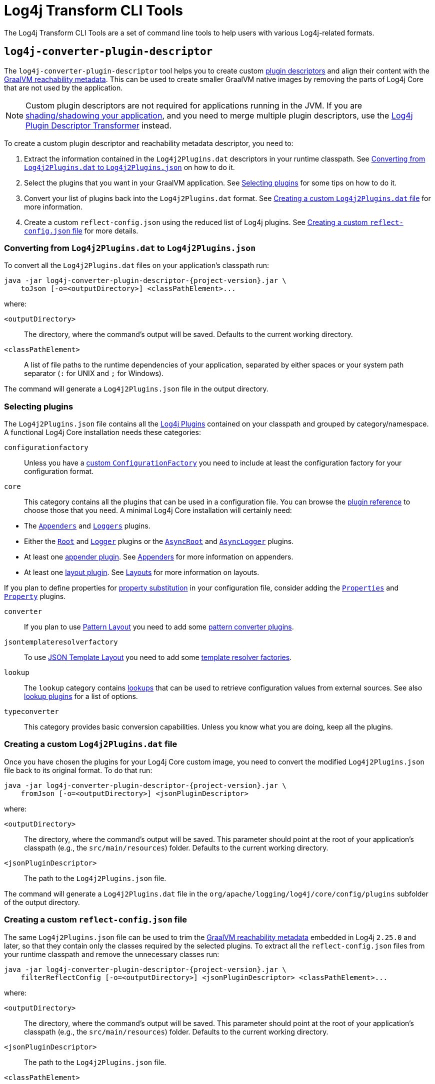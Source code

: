 ////
    Licensed to the Apache Software Foundation (ASF) under one or more
    contributor license agreements.  See the NOTICE file distributed with
    this work for additional information regarding copyright ownership.
    The ASF licenses this file to You under the Apache License, Version 2.0
    (the "License"); you may not use this file except in compliance with
    the License.  You may obtain a copy of the License at

    http://www.apache.org/licenses/LICENSE-2.0

    Unless required by applicable law or agreed to in writing, software
    distributed under the License is distributed on an "AS IS" BASIS,
    WITHOUT WARRANTIES OR CONDITIONS OF ANY KIND, either express or implied.
    See the License for the specific language governing permissions and
    limitations under the License.
////

= Log4j Transform CLI Tools

The Log4j Transform CLI Tools are a set of command line tools to help users with various Log4j-related formats.

[#log4j-converter-plugin-descriptor]
== `log4j-converter-plugin-descriptor`

The `log4j-converter-plugin-descriptor` tool helps you to create custom
https://logging.apache.org/log4j/2.x/manual/plugins.html#plugin-registry[plugin descriptors]
and align their content with the
https://www.graalvm.org/latest/reference-manual/native-image/metadata/[GraalVM reachability metadata].
This can be used to create smaller GraalVM native images by removing the parts of Log4j Core that are not used by the application.

[NOTE]
====
Custom plugin descriptors are not required for applications running in the JVM.
If you are
https://logging.apache.org/log4j/2.x/faq.html#shading[shading/shadowing your application],
and you need to merge multiple plugin descriptors, use the
xref:log4j-transform-maven-shade-plugin-extensions.adoc#log4j-plugin-cache-transformer[Log4j Plugin Descriptor Transformer]
instead.
====

To create a custom plugin descriptor and reachability metadata descriptor, you need to:

. Extract the information contained in the `Log4j2Plugins.dat` descriptors in your runtime classpath.
See <<log4j-converter-plugin-descriptor-toJson>> on how to do it.
. Select the plugins that you want in your GraalVM application.
See <<log4j-converter-plugin-descriptor-select>> for some tips on how to do it.
. Convert your list of plugins back into the `Log4j2Plugins.dat` format.
See <<log4j-converter-plugin-descriptor-fromJson>> for more information.
. Create a custom `reflect-config.json` using the reduced list of Log4j plugins.
See <<log4j-converter-plugin-descriptor-filterReflectConfig>> for more details.

[#log4j-converter-plugin-descriptor-toJson]
=== Converting from `Log4j2Plugins.dat` to `Log4j2Plugins.json`

To convert all the `Log4j2Plugins.dat` files on your application's classpath run:

[source,subs="+attributes"]
----
java -jar log4j-converter-plugin-descriptor-{project-version}.jar \
    toJson [-o=<outputDirectory>] <classPathElement>...
----

where:

`<outputDirectory>`::
The directory, where the command's output will be saved.
Defaults to the current working directory.

`<classPathElement>`::
A list of file paths to the runtime dependencies of your application, separated by either spaces or your system path separator (`:` for UNIX and `;` for Windows).

The command will generate a `Log4j2Plugins.json` file in the output directory.

[#log4j-converter-plugin-descriptor-select]
=== Selecting plugins

The `Log4j2Plugins.json` file contains all the
https://logging.apache.org/log4j/2.x/manual/plugins.html#declare-plugin[Log4j Plugins]
contained on your classpath and grouped by category/namespace.
A functional Log4j Core installation needs these categories:

`configurationfactory`::
+
Unless you have a
https://logging.apache.org/log4j/2.x/manual/customconfig.html#ConfigurationFactory[custom `ConfigurationFactory`]
you need to include at least the configuration factory for your configuration format.

`core`::
This category contains all the plugins that can be used in a configuration file.
You can browse the
https://logging.apache.org/log4j/2.x/plugin-reference.html#org-apache-logging-log4j_log4j-core_org-apache-logging-log4j-core-config-Configuration[plugin reference]
to choose those that you need.
A minimal Log4j Core installation will certainly need:
--
* The
https://logging.apache.org/log4j/2.x/plugin-reference.html#org-apache-logging-log4j_log4j-core_org-apache-logging-log4j-core-config-AppendersPlugin[`Appenders`]
and
https://logging.apache.org/log4j/2.x/plugin-reference.html#org-apache-logging-log4j_log4j-core_org-apache-logging-log4j-core-config-LoggersPlugin[`Loggers`]
plugins.
* Either the
https://logging.apache.org/log4j/2.x/plugin-reference.html#org-apache-logging-log4j_log4j-core_org-apache-logging-log4j-core-config-LoggerConfig-RootLogger[`Root`]
and
https://logging.apache.org/log4j/2.x/plugin-reference.html#org-apache-logging-log4j_log4j-core_org-apache-logging-log4j-core-config-LoggerConfig[`Logger`]
plugins or the
https://logging.apache.org/log4j/2.x/plugin-reference.html#org-apache-logging-log4j_log4j-core_org-apache-logging-log4j-core-async-AsyncLoggerConfig-RootLogger[`AsyncRoot`]
and
https://logging.apache.org/log4j/2.x/plugin-reference.html#org-apache-logging-log4j_log4j-core_org-apache-logging-log4j-core-async-AsyncLoggerConfig[`AsyncLogger`] plugins.
* At least one
https://logging.apache.org/log4j/2.x/plugin-reference.html#org-apache-logging-log4j_log4j-core_org-apache-logging-log4j-core-Appender[appender plugin].
See
https://logging.apache.org/log4j/2.x/manual/appenders.html[Appenders]
for more information on appenders.
* At least one
https://logging.apache.org/log4j/2.x/plugin-reference.html#org-apache-logging-log4j_log4j-core_org-apache-logging-log4j-core-Layout[layout plugin].
See
https://logging.apache.org/log4j/2.x/manual/layouts.html[Layouts]
for more information on layouts.
--
If you plan to define properties for
https://logging.apache.org/log4j/2.x/manual/configuration.html#property-substitution[property substitution]
in your configuration file, consider adding the
https://logging.apache.org/log4j/2.x/plugin-reference.html#org-apache-logging-log4j_log4j-core_org-apache-logging-log4j-core-config-PropertiesPlugin[`Properties`]
and
https://logging.apache.org/log4j/2.x/plugin-reference.html#org-apache-logging-log4j_log4j-core_org-apache-logging-log4j-core-config-Property[`Property`]
plugins.

`converter`::
If you plan to use
https://logging.apache.org/log4j/2.x/manual/pattern-layout.html[Pattern Layout]
you need to add some
https://logging.apache.org/log4j/2.x/plugin-reference.html#org-apache-logging-log4j_log4j-core_org-apache-logging-log4j-core-pattern-PatternConverter[pattern converter plugins].

`jsontemplateresolverfactory`::
To use
https://logging.apache.org/log4j/2.x/manual/json-template-layout.html[JSON Template Layout]
you need to add some
https://logging.apache.org/log4j/2.x/plugin-reference.html#org-apache-logging-log4j_log4j-layout-template-json_org-apache-logging-log4j-layout-template-json-resolver-TemplateResolverFactory[template resolver factories].

`lookup`::
The `lookup` category contains
https://logging.apache.org/log4j/2.x/manual/lookups.html[lookups]
that can be used to retrieve configuration values from external sources.
See also
https://logging.apache.org/log4j/2.x/plugin-reference.html#org-apache-logging-log4j_log4j-core_org-apache-logging-log4j-core-lookup-StrLookup[lookup plugins]
for a list of options.

`typeconverter`::
This category provides basic conversion capabilities.
Unless you know what you are doing, keep all the plugins.

[#log4j-converter-plugin-descriptor-fromJson]
=== Creating a custom `Log4j2Plugins.dat` file

Once you have chosen the plugins for your Log4j Core custom image, you need to convert the modified `Log4j2Plugins.json` file back to its original format.
To do that run:

[source,subs="+attributes"]
----
java -jar log4j-converter-plugin-descriptor-{project-version}.jar \
    fromJson [-o=<outputDirectory>] <jsonPluginDescriptor>
----

where:

`<outputDirectory>`::
The directory, where the command's output will be saved.
This parameter should point at the root of your application's classpath (e.g., the `src/main/resources`) folder.
Defaults to the current working directory.

`<jsonPluginDescriptor>`::
The path to the `Log4j2Plugins.json` file.

The command will generate a `Log4j2Plugins.dat` file in the `org/apache/logging/log4j/core/config/plugins` subfolder of the output directory.

[#log4j-converter-plugin-descriptor-filterReflectConfig]
=== Creating a custom `reflect-config.json` file

The same `Log4j2Plugins.json` file can be used to trim the
https://www.graalvm.org/latest/reference-manual/native-image/metadata/[GraalVM reachability metadata]
embedded in Log4j `2.25.0` and later, so that they contain only the classes required by the selected plugins.
To extract all the `reflect-config.json` files from your runtime classpath and remove the unnecessary classes run:

[source,subs="+attributes"]
----
java -jar log4j-converter-plugin-descriptor-{project-version}.jar \
    filterReflectConfig [-o=<outputDirectory>] <jsonPluginDescriptor> <classPathElement>...
----

where:

`<outputDirectory>`::
The directory, where the command's output will be saved.
This parameter should point at the root of your application's classpath (e.g., the `src/main/resources`) folder.
Defaults to the current working directory.

`<jsonPluginDescriptor>`::
The path to the `Log4j2Plugins.json` file.

`<classPathElement>`::
A list of file paths to the runtime dependencies of your application, separated by either spaces or your system path separator (`:` for UNIX and `;` for Windows).

The command will filter and output each `reflect-config.json` in its original path under the `META-INF/native-image` subfolder of the output directory.

[#log4j-converter-plugin-descriptor-example]
=== Examples